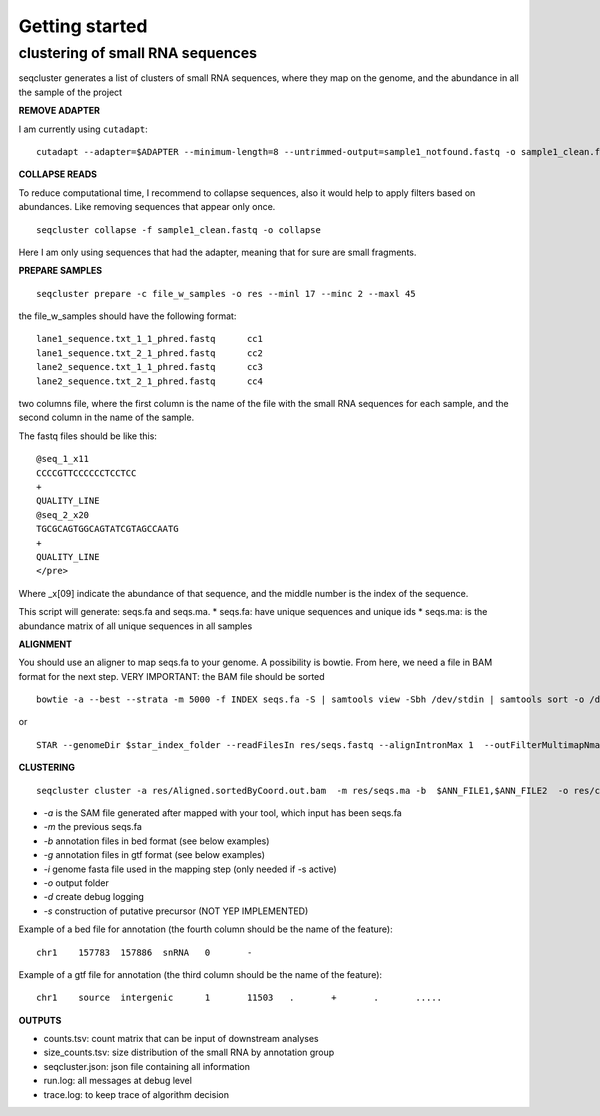 .. _getting_started:


***************
Getting started
***************


clustering of small RNA sequences
-------- 

seqcluster generates a list of clusters of small RNA sequences, where they map on the genome, and the abundance in all the sample of the project


**REMOVE ADAPTER**

I am currently using ``cutadapt``:
::
    cutadapt --adapter=$ADAPTER --minimum-length=8 --untrimmed-output=sample1_notfound.fastq -o sample1_clean.fastq -m 17 --overlap=8 sample1.fastq 

**COLLAPSE READS**

To reduce computational time, I recommend to collapse sequences, also it would help to apply filters based on abundances.
Like removing sequences that appear only once.

::

   seqcluster collapse -f sample1_clean.fastq -o collapse

Here I am only using sequences that had the adapter, meaning that for sure are small fragments.

**PREPARE SAMPLES**
::
    seqcluster prepare -c file_w_samples -o res --minl 17 --minc 2 --maxl 45

the file_w_samples should have the following format:

::

	lane1_sequence.txt_1_1_phred.fastq      cc1
	lane1_sequence.txt_2_1_phred.fastq      cc2
	lane2_sequence.txt_1_1_phred.fastq      cc3
	lane2_sequence.txt_2_1_phred.fastq      cc4

two columns file, where the first column is the name of the file with the small RNA sequences for each sample, and the second column in the name of the sample.

The fastq files should be like this:

::

    @seq_1_x11
    CCCCGTTCCCCCCTCCTCC
    +
    QUALITY_LINE
    @seq_2_x20
    TGCGCAGTGGCAGTATCGTAGCCAATG
    +
    QUALITY_LINE
    </pre>

Where _x[09]  indicate the abundance of that sequence, and the middle number is the index of the sequence.

This script will generate: seqs.fa and seqs.ma. 
* seqs.fa: have unique sequences and unique ids
* seqs.ma: is the abundance matrix of all unique sequences in all samples

**ALIGNMENT**

You should use an aligner to map seqs.fa to your genome. A possibility is bowtie. 
From here, we need a file in BAM format for the next step.
VERY IMPORTANT: the BAM file should be sorted

::

    bowtie -a --best --strata -m 5000 -f INDEX seqs.fa -S | samtools view -Sbh /dev/stdin | samtools sort -o /dev/stdout temp > seqs.sort.bam


or 

::

    STAR --genomeDir $star_index_folder --readFilesIn res/seqs.fastq --alignIntronMax 1  --outFilterMultimapNmax 1000 --outSAMattributes NH HI NM --outSAMtype BAM SortedByCoordinate


**CLUSTERING**

::

    seqcluster cluster -a res/Aligned.sortedByCoord.out.bam  -m res/seqs.ma -b  $ANN_FILE1,$ANN_FILE2  -o res/clluster


* `-a` is the SAM file generated after mapped with your tool, which input has been seqs.fa
* `-m` the previous seqs.fa
* `-b` annotation files in bed format (see below examples)
* `-g` annotation files in gtf format (see below examples)
* `-i` genome fasta file used in the mapping step (only needed if -s active)
* `-o` output folder
* `-d` create debug logging
* `-s` construction of putative precursor (NOT YEP IMPLEMENTED)

Example of a bed file for annotation (the fourth column should be the name of the feature): 

::

    chr1    157783  157886  snRNA   0       -
Example of a gtf file for annotation (the third column should be the name of the feature): 

:: 

    chr1    source  intergenic      1       11503   .       +       .       .....

**OUTPUTS**

* counts.tsv: count matrix that can be input of downstream analyses
* size_counts.tsv: size distribution of the small RNA by annotation group
* seqcluster.json: json file containing all information
* run.log: all messages at debug level
* trace.log: to keep trace of algorithm decision

